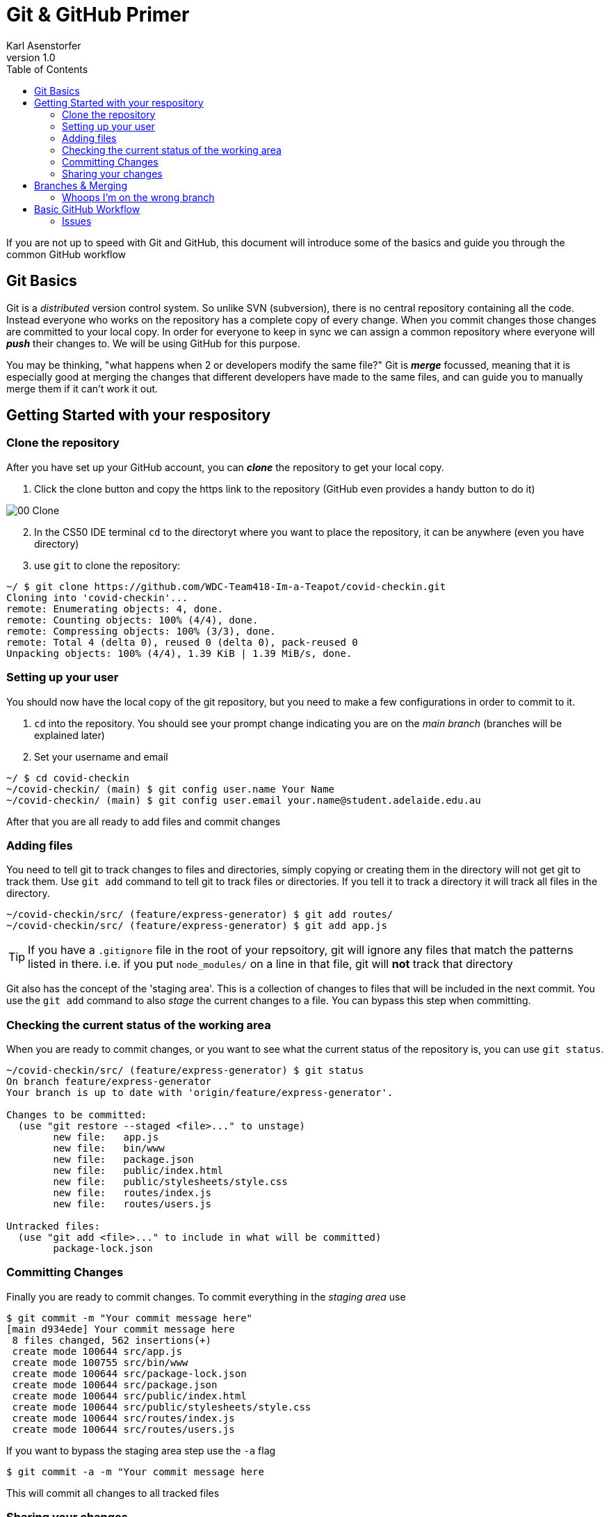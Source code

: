 = Git & GitHub Primer
Karl Asenstorfer
v1.0
:toc: auto

If you are not up to speed with Git and GitHub, this document will introduce
some of the basics and guide you through the common GitHub workflow

== Git Basics

Git is a _distributed_ version control system. So unlike SVN (subversion), there
is no central repository containing all the code. Instead everyone who works on
the repository has a complete copy of every change. When you commit changes
those changes are committed to your local copy. In order for everyone to keep in
sync we can assign a common repository where everyone will *_push_* their changes 
to. We will be using GitHub for this purpose.

You may be thinking, "what happens when 2 or developers modify the same file?"
Git is *_merge_* focussed, meaning that it is especially good at merging the
changes that different developers have made to the same files, and can guide you
to manually merge them if it can't work it out.

== Getting Started with your respository

=== Clone the repository

After you have set up your GitHub account, you can *_clone_* the repository to
get your local copy.

. Click the clone button and copy the https link to the repository (GitHub even
  provides a handy button to do it)
  
image::images/00-Clone.png[]

[start="2"]  
. In the CS50 IDE terminal `cd` to the directoryt where you want to place the
  repository, it can be anywhere (even you have directory)
  
. use `git` to clone the repository:
[source,console]
----
~/ $ git clone https://github.com/WDC-Team418-Im-a-Teapot/covid-checkin.git
Cloning into 'covid-checkin'...
remote: Enumerating objects: 4, done.
remote: Counting objects: 100% (4/4), done.
remote: Compressing objects: 100% (3/3), done.
remote: Total 4 (delta 0), reused 0 (delta 0), pack-reused 0
Unpacking objects: 100% (4/4), 1.39 KiB | 1.39 MiB/s, done.
----

=== Setting up your user

You should now have the local copy of the git repository, but you need to make
a few configurations in order to commit to it.

. `cd` into the repository. You should see your prompt change indicating you are
  on the _main branch_ (branches will be explained later)
  
. Set your username and email
[source, console]
----
~/ $ cd covid-checkin
~/covid-checkin/ (main) $ git config user.name Your Name
~/covid-checkin/ (main) $ git config user.email your.name@student.adelaide.edu.au
----

After that you are all ready to add files and commit changes

=== Adding files

You need to tell git to track changes to files and directories, simply copying
or creating them in the directory will not get git to track them. Use `git add`
command to tell git to track files or directories. If you tell it to track
a directory it will track all files in the directory.

[source,console]
----
~/covid-checkin/src/ (feature/express-generator) $ git add routes/
~/covid-checkin/src/ (feature/express-generator) $ git add app.js
----

TIP: If you have a `.gitignore` file in the root of your repsoitory, git will
ignore any files that match the patterns listed in there. i.e. if you put
`node_modules/` on a line in that file, git will *not* track that directory

Git also has the concept of the 'staging area'. This is a collection of changes
to files that will be included in the next commit. You use the `git add` command
to also _stage_ the current changes to a file. You can bypass this step when
committing.



=== Checking the current status of the working area

When you are ready to commit changes, or you want to see what the current status
of the repository is, you can use `git status`.

[source,console]
----
~/covid-checkin/src/ (feature/express-generator) $ git status
On branch feature/express-generator
Your branch is up to date with 'origin/feature/express-generator'.

Changes to be committed:
  (use "git restore --staged <file>..." to unstage)
        new file:   app.js
        new file:   bin/www
        new file:   package.json
        new file:   public/index.html
        new file:   public/stylesheets/style.css
        new file:   routes/index.js
        new file:   routes/users.js

Untracked files:
  (use "git add <file>..." to include in what will be committed)
        package-lock.json
----


=== Committing Changes

Finally you are ready to commit changes. To commit everything in the _staging area_
use
[source, console]
----
$ git commit -m "Your commit message here"
[main d934ede] Your commit message here
 8 files changed, 562 insertions(+)
 create mode 100644 src/app.js
 create mode 100755 src/bin/www
 create mode 100644 src/package-lock.json
 create mode 100644 src/package.json
 create mode 100644 src/public/index.html
 create mode 100644 src/public/stylesheets/style.css
 create mode 100644 src/routes/index.js
 create mode 100644 src/routes/users.js
----

If you want to bypass the staging area step use the `-a` flag
[source, console]
----
$ git commit -a -m "Your commit message here
----

This will commit all changes to all tracked files

=== Sharing your changes

So far the changes you've made have only been to your copy of the repository, in
order to share those changes with everyone else you need to *_push_* them to
GitHub:

[source,console]
----
$ git push
Enumerating objects: 16, done.
Counting objects: 100% (16/16), done.
Delta compression using up to 16 threads
Compressing objects: 100% (13/13), done.
Writing objects: 100% (15/15), 6.68 KiB | 6.68 MiB/s, done.
Total 15 (delta 1), reused 0 (delta 0)
remote: Resolving deltas: 100% (1/1), done.
To https://github.com/WDC-Team418-Im-a-Teapot/covid-checkin.git
   7be3f1b..d934ede  main -> main
----

To update your local copy with all the changes that people have pushed to GitHub,
you'll need to *_pull_* those changes:

[source,console]
----
$ git pull
----

When you pull in all the changes that everyone has made you will still be at
the same place in the respository's history you were before. To update your
local files to the lastest version you need to *_checkout_* the _HEAD_, which
is the most recent commit on your current branch

[source,console]
----
$ git checkout HEAD
----

WARNING: If you have uncommitted changes in your working area, you will loose
them. You will need to *_stash_* those changes and then *_pop_* them once you
have finished the checkout.


== Branches & Merging

Every repository has at least 1 branch, `main`. Every commit on this branch
has a link to the one before it, indicating that it makes changes to that commit.
The most recent commit on a branch is called _HEAD_

  Initial ---> 1 --> 2 --> 3 --> HEAD
  
It is not a good idea to do your work on the `main` branch. Doing so would cause
many problems when multiple people push their changes and generally discourages
committing work, which are both bad. In order to combat this, we uses branches
and merging.

A branch is a fork in the history that we take to make our changes. When we are
done we can merge those changes into the `main` branch. Everyone works on
different branches, so the `main` branch remains stable and noone is interfering
with anyone else's work

  Initial ---> 1 --> 2 ------------------------------------+ 3 --> HEAD
                      \                                    /
             (branch)  +--> 2.1 --> 2.2 --> ... -> 2.31 --+ (merge)
             
Merging creates a new commit with all of the changes of the branch applied on
top of the `main` branch.

NOTE: Merging does not have to be exclusively with the `main` branch. Any commit
can the source of a branch (so you can have branches of branches).


Things become slightly more complicated when more than one branch is involved.
For example, consider this timeline:

                     +--> 2.1 --> 2.2 --+
                    /                    \
Initial ---> 1 --> 2 ---------------------+ 3 ----------> + 4 --> HEAD
                    \                                    /
                     +--> 2.1 --> 2.2 --> ... -> 2.31 --+

Here the top branch will merge without issue. However what about the bottom
branch. There could be files modified in both branches. Git is very good at
merging. If the modifications were to different parts of the file the merge
will likely go ahead without issue. If the modifications were to the same
part of the file, there will be a *_conflict_*. Git does not know how to merge
the files, so will bring up the editor to you can manually resolve the
conflicting part. After you make the changes, save the file and tell git to
attempt the merge again. Alternatively you can abort the merge:

[source,console]
----
$ git merge --abort
----

WARNING: Please do not commit changes to the `main` branch unless you are
absolutely sure. It is best to work in a branch off of `main` to to merge. 

=== Whoops I'm on the wrong branch

If you realise you are on the wrong branch. Perhaps you realise you are on the
`main` branch, but you have already started to make changes to files. Do not
worry, use the `stash save` and `stash pop` commands to help move your work to a
different branch.

[source,console]
----
$ git stash save "A message about what changes you are stashing away"
$ git checkout my-new-branch
$ git stash pop
----


== Basic GitHub Workflow

Collaborating on GitHub usually involves:

. Opening an issue (option)
. Creating an new branch to work on the changes
. Committing all changes to that branch
. Pushing those changes to GitHub
. Issuing *_pull requests_*
. The request is then looked over by the team, and if no problems are found
. Merging the changes into the main branch
. Deleting the branch


=== Issues

Issues are the way the team knows what tasks need to be done. It can be a new
feature, an enhancement on the way something works, a bug, etc. Any work that
needs to be done to the project should be stated in an issue. An issue is said
to be _'open'_ when it is created. When the team decides that nothing more needs
to be done, it is marked as _'closed'_.

Click on the Issues tab to see which issues are still open

image::images/01-Issues.png[]


==== Creating a new Issue

Click the new issue button to create the new issue

Fill in the Name, and description. Include as much detail as necessary to help
the person takling the issue know what has to be done. In particular for bugs,
screenshots may be useful to help explain the problem.

On the right side you will have the option of adding tags. These help sort the
issues, to make it easier to find.

image::images/02-NewIssue.png[]

==== Takling an Issue

When you want to takle an issue, assign yourself to the issue, using the
'Assignee' menu on the right hand side of the issue. This will let your team
know issues people are working on.

image::images/03-AssignIssue.png[]


Next create a new branch to make your changes. It is helpful to prefix the new
branch with the type to change the branch is going to involve, e.g. `feature/`,
`bugfix/`

image::images/04-CreateBranch.png[]


In the CS50 IDE pull your changes in, so you will have the new branch

[source,console]
----
~/covid-checkin/ (main) $ git pull
From https://github.com/WDC-Team418-Im-a-Teapot/covid-checkin
 * [new branch]      feature/express-generator -> origin/feature/express-generator
Already up to date.
----

then use the `checkout` command to shift to the new branch, you will notice that
the terminal prompt will change to show that you are on a different branch

[source,console]
----
~/covid-checkin/ (main) $ git checkout feature/express-generator
Branch 'feature/express-generator' set up to track remote branch 'feature/express-generator' from 'origin'.
Switched to a new branch 'feature/express-generator'
~/covid-checkin/ (feature/express-generator) $
----

Now make all your changes, commit them, and push the changes back to GitHub.

==== Issuing a Pull Request and Merging your work

When you think your work is ready to be merged into the main branch, issue a
*_Pull Request_* under the Pull Request Tab.

image::images/05-PullRequests.png[]

This will let you write about the changes you've made to resolve the issue,
and will show a diff of the files you've chnaged. It will also tell you if your
work can be automatically merged.

image::images/06-Comparing.png[]

Another team member should then review your work, to make sure it is all ok. If
it is, then they can merge the request. If they think that other changes have to
be made, they can add more comments to the pull request. You'll then have to
make further changes and push them back to GitHub.

image::images/07-PullRequest2.png[]

Once the branch has been merged, it has served it's purpose and can be deleted.

image::images/08-Merged.png[]


Branches don't need to be deleted, but it is often best in order to keep everything
tidy.
